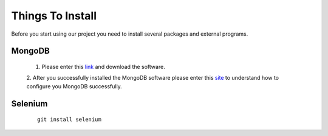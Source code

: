 Things To Install
*****************

Before you start using our project you need to install several packages and external programs.

MongoDB
=======
	1. Please enter this `link <https://www.mongodb.org/downloads#production>`_ and download the software. 
	
	2. After you successfully installed the MongoDB software please enter this `site <https://docs.mongodb.org/manual/tutorial/install-mongodb-on-windows/>`_
	to understand how to configure you MongoDB successfully.

Selenium
========
	::
	
		git install selenium
